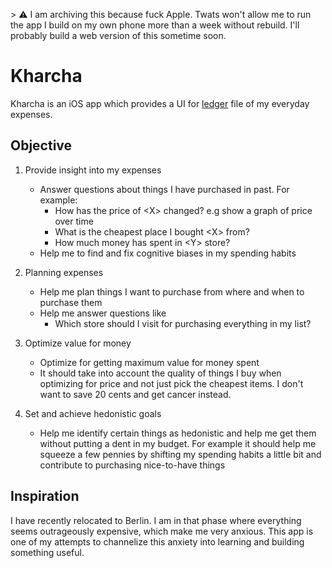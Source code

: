 > ⚠️ I am archiving this because fuck Apple. Twats won't allow me to run the app I build on my own phone more than a week without rebuild. I'll probably build a web version of this sometime soon.

* Kharcha

Kharcha is an iOS app which provides a UI for [[https://github.com/simonmichael/hledger][ledger]] file of my everyday
expenses.

** Objective

1. Provide insight into my expenses

   - Answer questions about things I have purchased in past. For example:
     - How has the price of <X> changed? e.g show a graph of price over time
     - What is the cheapest place I bought <X> from?
     - How much money has spent in <Y> store?
   - Help me to find and fix cognitive biases in my spending habits

2. Planning expenses

   - Help me plan things I want to purchase from where and when to purchase
     them
   - Help me answer questions like
     - Which store should I visit for purchasing everything in my list?

3. Optimize value for money

   - Optimize for getting maximum value for money spent
   - It should take into account the quality of things I buy when optimizing
     for price and not just pick the cheapest items. I don't want to save 20
     cents and get cancer instead.

4. Set and achieve hedonistic goals

   - Help me identify certain things as hedonistic and help me get them without
     putting a dent in my budget. For example it should help me squeeze a few
     pennies by shifting my spending habits a little bit and contribute to
     purchasing nice-to-have things

** Inspiration

I have recently relocated to Berlin. I am in that phase where everything seems
outrageously expensive, which make me very anxious. This app is one of my
attempts to channelize this anxiety into learning and building something useful.
